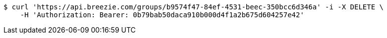 [source,bash]
----
$ curl 'https://api.breezie.com/groups/b9574f47-84ef-4531-beec-350bcc6d346a' -i -X DELETE \
    -H 'Authorization: Bearer: 0b79bab50daca910b000d4f1a2b675d604257e42'
----